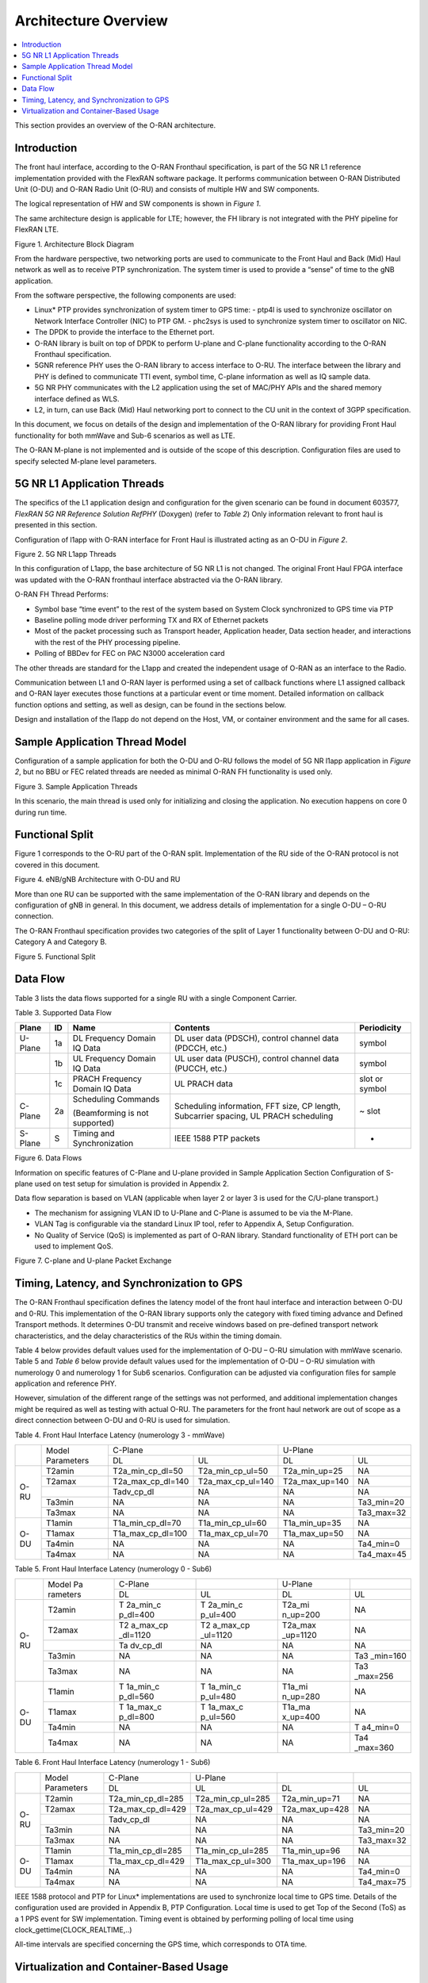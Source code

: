 ..    Copyright (c) 2019 Intel
..
..  Licensed under the Apache License, Version 2.0 (the "License");
..  you may not use this file except in compliance with the License.
..  You may obtain a copy of the License at
..
..      http://www.apache.org/licenses/LICENSE-2.0
..
..  Unless required by applicable law or agreed to in writing, software
..  distributed under the License is distributed on an "AS IS" BASIS,
..  WITHOUT WARRANTIES OR CONDITIONS OF ANY KIND, either express or implied.
..  See the License for the specific language governing permissions and
..  limitations under the License.


Architecture Overview
=====================

.. contents::
    :depth: 3
    :local:

This section provides an overview of the O-RAN architecture.

.. _introduction-1:

Introduction
------------

The front haul interface, according to the O-RAN Fronthaul
specification, is part of the 5G NR L1 reference implementation provided
with the FlexRAN software package. It performs communication between
O-RAN Distributed Unit (O-DU) and O-RAN Radio Unit (O-RU) and consists
of multiple HW and SW components.

The logical representation of HW and SW components is shown in *Figure
1*.

The same architecture design is applicable for LTE; however, the FH
library is not integrated with the PHY pipeline for FlexRAN LTE.

.. image:: images/Architecture-Block-Diagram.jpg
  :width: 600
  :alt: Figure 1. Architecture Block Diagram

Figure 1. Architecture Block Diagram




From the hardware perspective, two networking ports are used to
communicate to the Front Haul and Back (Mid) Haul network as well as to
receive PTP synchronization. The system timer is used to provide a
“sense” of time to the gNB application.

From the software perspective, the following components are used:

*   Linux\* PTP provides synchronization of system timer to GPS time:
    -  ptp4l is used to synchronize oscillator on Network Interface Controller (NIC) to PTP GM.
    -  phc2sys is used to synchronize system timer to oscillator on NIC.

*  The DPDK to provide the interface to the Ethernet port.

*  O-RAN library is built on top of DPDK to perform U-plane and C-plane functionality according to the O-RAN Fronthaul specification.

*  5GNR reference PHY uses the O-RAN library to access interface to O-RU. The interface between the library and PHY is defined to communicate TTI event, symbol time, C-plane information as well as IQ sample data.

*  5G NR PHY communicates with the L2 application using the set of MAC/PHY APIs and the shared memory interface defined as WLS.

*  L2, in turn, can use Back (Mid) Haul networking port to connect to the CU unit in the context of 3GPP specification.

In this document, we focus on details of the design and implementation
of the O-RAN library for providing Front Haul functionality for both
mmWave and Sub-6 scenarios as well as LTE.

The O-RAN M-plane is not implemented and is outside of the scope of this
description. Configuration files are used to specify selected M-plane
level parameters.

5G NR L1 Application Threads
----------------------------

The specifics of the L1 application design and configuration for the
given scenario can be found in document 603577, *FlexRAN 5G NR Reference
Solution RefPHY* (Doxygen) (refer to *Table 2*) Only information
relevant to front haul is presented in this section.

Configuration of l1app with O-RAN interface for Front Haul is illustrated
acting as an O-DU in *Figure 2*.

.. image:: images/5G-NR-L1app-Threads.jpg
  :width: 600
  :alt: Figure 2. 5G NR L1app Threads

Figure 2. 5G NR L1app Threads

In this configuration of L1app, the base architecture of 5G NR L1 is not
changed. The original Front Haul FPGA interface was updated with the
O-RAN fronthaul interface abstracted via the O-RAN library.

O-RAN FH Thread Performs:

-  Symbol base “time event” to the rest of the system based on System Clock synchronized to GPS time via PTP

-  Baseline polling mode driver performing TX and RX of Ethernet packets

-  Most of the packet processing such as Transport header, Application header, Data section header, and interactions with the rest of the PHY processing pipeline.

-  Polling of BBDev for FEC on PAC N3000 acceleration card

The other threads are standard for the L1app and created the independent
usage of O-RAN as an interface to the Radio.

Communication between L1 and O-RAN layer is performed using a set of
callback functions where L1 assigned callback and O-RAN layer executes
those functions at a particular event or time moment. Detailed
information on callback function options and setting, as well as design,
can be found in the sections below.

Design and installation of the l1app do not depend on the Host, VM, or
container environment and the same for all cases.

Sample Application Thread Model
-------------------------------

Configuration of a sample application for both the O-DU and O-RU follows
the model of 5G NR l1app application in *Figure 2*, but no BBU or FEC
related threads are needed as minimal O-RAN FH functionality is used
only.

.. image:: images/Sample-Application-Threads.jpg
  :width: 600
  :alt: Figure 3. Sample Application Threads

Figure 3. Sample Application Threads

In this scenario, the main thread is used only for initializing and
closing the application. No execution happens on core 0 during run time.

Functional Split
----------------

Figure 1 corresponds to the O-RU part of the O-RAN split.
Implementation of the RU side of the O-RAN protocol is not covered in
this document.

.. image:: images/eNB-gNB-Architecture-with-O-DU-and-RU.jpg
  :width: 600
  :alt: Figure 4. eNB/gNB Architecture with O-DU and RU

Figure 4. eNB/gNB Architecture with O-DU and RU




More than one RU can be supported with the same implementation of the
O-RAN library and depends on the configuration of gNB in general. In this
document, we address details of implementation for a single O-DU – O-RU
connection.

The O-RAN Fronthaul specification provides two categories of the split
of Layer 1 functionality between O-DU and O-RU: Category A and Category
B.

.. image:: images/Functional-Split.jpg
  :width: 600
  :alt: Figure 5. Functional Split

Figure 5. Functional Split



Data Flow
---------



Table 3 lists the data flows supported for a single RU with a single
Component Carrier.




Table 3. Supported Data Flow

+---------+----+-----------------+-----------------+----------------+
| Plane   | ID | Name            | Contents        | Periodicity    |
+=========+====+=================+=================+================+
| U-Plane | 1a | DL Frequency    | DL user data    | symbol         |
|         |    | Domain IQ Data  | (PDSCH),        |                |
|         |    |                 | control channel |                |
|         |    |                 | data (PDCCH,    |                |
|         |    |                 | etc.)           |                |
+---------+----+-----------------+-----------------+----------------+
|         | 1b | UL Frequency    | UL user data    | symbol         |
|         |    | Domain IQ Data  | (PUSCH),        |                |
|         |    |                 | control channel |                |
|         |    |                 | data (PUCCH,    |                |
|         |    |                 | etc.)           |                |
+---------+----+-----------------+-----------------+----------------+
|         | 1c | PRACH Frequency | UL PRACH data   | slot or symbol |
|         |    | Domain IQ Data  |                 |                |
+---------+----+-----------------+-----------------+----------------+
| C-Plane | 2a | Scheduling      | Scheduling      | ~ slot         |
|         |    | Commands        | information,    |                |
|         |    |                 | FFT size, CP    |                |
|         |    | (Beamforming is | length,         |                |
|         |    | not supported)  | Subcarrier      |                |
|         |    |                 | spacing, UL     |                |
|         |    |                 | PRACH           |                |
|         |    |                 | scheduling      |                |
+---------+----+-----------------+-----------------+----------------+
| S-Plane | S  | Timing and      | IEEE 1588 PTP   | -              |
|         |    | Synchronization | packets         |                |
+---------+----+-----------------+-----------------+----------------+

.. image:: images/Data-Flows.jpg
  :width: 600
  :alt: Figure 6. Data Flows

Figure 6. Data Flows




Information on specific features of C-Plane and U-plane provided in
Sample Application Section Configuration of S-plane used on
test setup for simulation is provided in Appendix 2.

Data flow separation is based on VLAN (applicable when layer 2 or layer
3 is used for the C/U-plane transport.)

*  The mechanism for assigning VLAN ID to U-Plane and C-Plane is assumed to be via the M-Plane.

*  VLAN Tag is configurable via the standard Linux IP tool, refer to Appendix A, Setup Configuration.

*  No Quality of Service (QoS) is implemented as part of O-RAN library. Standard functionality of ETH port can be used to implement QoS.

.. image:: images/C-plane-and-U-plane-Packet-Exchange.jpg
  :width: 600
  :alt: Figure 7. C-plane and U-plane Packet Exchange

Figure 7. C-plane and U-plane Packet Exchange




Timing, Latency, and Synchronization to GPS
-------------------------------------------

The O-RAN Fronthaul specification defines the latency model of the front
haul interface and interaction between O-DU and 0-RU. This
implementation of the O-RAN library supports only the category with fixed
timing advance and Defined Transport methods. It determines O-DU
transmit and receive windows based on pre-defined transport network
characteristics, and the delay characteristics of the RUs within the
timing domain.

Table 4 below provides default values used for the implementation of
O-DU – O-RU simulation with mmWave scenario. Table 5 and *Table 6* below
provide default values used for the implementation of O-DU – O-RU
simulation with numerology 0 and numerology 1 for Sub6 scenarios.
Configuration can be adjusted via configuration files for sample
application and reference PHY.

However, simulation of the different range of the settings was not
performed, and additional implementation changes might be required as
well as testing with actual O-RU. The parameters for the front haul
network are out of scope as a direct connection between O-DU and 0-RU
is used for simulation.

Table 4. Front Haul Interface Latency (numerology 3 - mmWave)

+------+------------+-------------------+-------------------+----------------+------------+
|      | Model      | C-Plane                               | U-Plane                     |
|      | Parameters |                                       |                             |
+      +            +-------------------+-------------------+----------------+------------+
|      |            | DL                | UL                | DL             | UL         |
+------+------------+-------------------+-------------------+----------------+------------+
| O-RU | T2amin     | T2a_min_cp_dl=50  | T2a_min_cp_ul=50  | T2a_min_up=25  | NA         |
+      +------------+-------------------+-------------------+----------------+------------+
|      | T2amax     | T2a_max_cp_dl=140 | T2a_max_cp_ul=140 | T2a_max_up=140 | NA         |
+      +------------+-------------------+-------------------+----------------+------------+
|      |            | Tadv_cp_dl        | NA                | NA             | NA         |
+      +------------+-------------------+-------------------+----------------+------------+
|      | Ta3min     | NA                | NA                | NA             | Ta3_min=20 |
+      +------------+-------------------+-------------------+----------------+------------+
|      | Ta3max     | NA                | NA                | NA             | Ta3_max=32 |
+------+------------+-------------------+-------------------+----------------+------------+
| O-DU | T1amin     | T1a_min_cp_dl=70  | T1a_min_cp_ul=60  | T1a_min_up=35  | NA         |
+      +------------+-------------------+-------------------+----------------+------------+
|      | T1amax     | T1a_max_cp_dl=100 | T1a_max_cp_ul=70  | T1a_max_up=50  | NA         |
+      +------------+-------------------+-------------------+----------------+------------+
|      | Ta4min     | NA                | NA                | NA             | Ta4_min=0  |
+      +------------+-------------------+-------------------+----------------+------------+
|      | Ta4max     | NA                | NA                | NA             | Ta4_max=45 |
+------+------------+-------------------+-------------------+----------------+------------+

Table 5. Front Haul Interface Latency (numerology 0 - Sub6)

+------+----------+----------+----------+----------+----------+
|      | Model    | C-Plane  |          | U-Plane  |          |
|      | Pa       |          |          |          |          |
|      | rameters |          |          |          |          |
+      +          +----------+----------+----------+----------+
|      |          | DL       | UL       | DL       | UL       |
+------+----------+----------+----------+----------+----------+
| O-RU | T2amin   | T        | T        | T2a_mi   | NA       |
|      |          | 2a_min_c | 2a_min_c | n_up=200 |          |
|      |          | p_dl=400 | p_ul=400 |          |          |
+      +----------+----------+----------+----------+----------+
|      | T2amax   | T2       | T2       | T2a_max  | NA       |
|      |          | a_max_cp | a_max_cp | _up=1120 |          |
|      |          | _dl=1120 | _ul=1120 |          |          |
+      +----------+----------+----------+----------+----------+
|      |          | Ta       | NA       | NA       | NA       |
|      |          | dv_cp_dl |          |          |          |
+      +----------+----------+----------+----------+----------+
|      | Ta3min   | NA       | NA       | NA       | Ta3      |
|      |          |          |          |          | _min=160 |
+      +----------+----------+----------+----------+----------+
|      | Ta3max   | NA       | NA       | NA       | Ta3      |
|      |          |          |          |          | _max=256 |
+------+----------+----------+----------+----------+----------+
| O-DU | T1amin   | T        | T        | T1a_mi   | NA       |
|      |          | 1a_min_c | 1a_min_c | n_up=280 |          |
|      |          | p_dl=560 | p_ul=480 |          |          |
+      +----------+----------+----------+----------+----------+
|      | T1amax   | T        | T        | T1a_ma   | NA       |
|      |          | 1a_max_c | 1a_max_c | x_up=400 |          |
|      |          | p_dl=800 | p_ul=560 |          |          |
+      +----------+----------+----------+----------+----------+
|      | Ta4min   | NA       | NA       | NA       | T        |
|      |          |          |          |          | a4_min=0 |
+      +----------+----------+----------+----------+----------+
|      | Ta4max   | NA       | NA       | NA       | Ta4      |
|      |          |          |          |          | _max=360 |
+------+----------+----------+----------+----------+----------+





Table 6. Front Haul Interface Latency (numerology 1 - Sub6)

+------+------------+-------------------+-------------------+----------------+------------+
|      | Model      | C-Plane           | U-Plane           |                |            |
|      | Parameters |                   |                   |                |            |
+      +            +-------------------+-------------------+----------------+------------+
|      |            | DL                | UL                | DL             | UL         |
+------+------------+-------------------+-------------------+----------------+------------+
| O-RU | T2amin     | T2a_min_cp_dl=285 | T2a_min_cp_ul=285 | T2a_min_up=71  | NA         |
+      +------------+-------------------+-------------------+----------------+------------+
|      | T2amax     | T2a_max_cp_dl=429 | T2a_max_cp_ul=429 | T2a_max_up=428 | NA         |
+      +------------+-------------------+-------------------+----------------+------------+
|      |            | Tadv_cp_dl        | NA                | NA             | NA         |
+      +------------+-------------------+-------------------+----------------+------------+
|      | Ta3min     | NA                | NA                | NA             | Ta3_min=20 |
+      +------------+-------------------+-------------------+----------------+------------+
|      | Ta3max     | NA                | NA                | NA             | Ta3_max=32 |
+------+------------+-------------------+-------------------+----------------+------------+
| O-DU | T1amin     | T1a_min_cp_dl=285 | T1a_min_cp_ul=285 | T1a_min_up=96  | NA         |
+      +------------+-------------------+-------------------+----------------+------------+
|      | T1amax     | T1a_max_cp_dl=429 | T1a_max_cp_ul=300 | T1a_max_up=196 | NA         |
+      +------------+-------------------+-------------------+----------------+------------+
|      | Ta4min     | NA                | NA                | NA             | Ta4_min=0  |
+      +------------+-------------------+-------------------+----------------+------------+
|      | Ta4max     | NA                | NA                | NA             | Ta4_max=75 |
+------+------------+-------------------+-------------------+----------------+------------+





IEEE 1588 protocol and PTP for Linux\* implementations are used to
synchronize local time to GPS time. Details of the configuration used
are provided in Appendix B, PTP Configuration. Local time is used to get
Top of the Second (ToS) as a 1 PPS event for SW implementation. Timing
event is obtained by performing polling of local time using
clock_gettime(CLOCK_REALTIME,..)

All-time intervals are specified concerning the GPS time, which
corresponds to OTA time.

Virtualization and Container-Based Usage
----------------------------------------

O-RAN implementation is deployment agnostic and does not require special
changes to be used in virtualized or container-based deployment options.
The only requirement is to provide one SRIOV base virtual port for
C-plane and one port for U-plane traffic per O-DU instance. This can be
achieved with the default Virtual Infrastructure Manager (VIM) as well
as using standard container networking.



To configure the networking ports, refer to the FlexRAN and Mobile Edge
Compute (MEC) Platform Setup Guide (*Table 2*) and readme.md in O-RAN
library or Appendix A.
